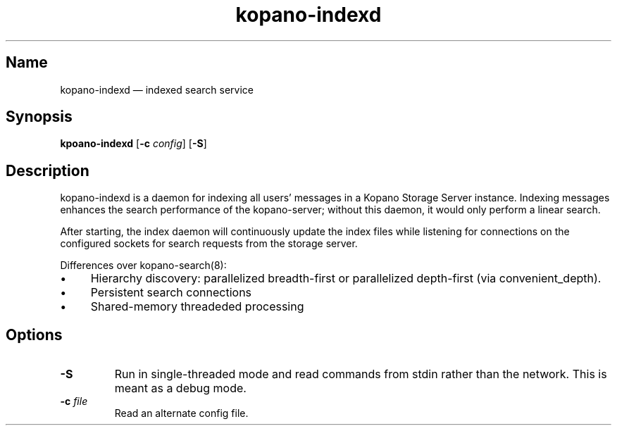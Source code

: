 .TH kopano\-indexd 8 "August 2018" "Kopano 8" "Kopano Groupware Core user reference"
.SH Name
kopano-indexd \(em indexed search service
.SH Synopsis
\fBkpoano-indexd\fP [\fB\-c\fP \fIconfig\fP] [\fB\-S\fP]
.SH Description
.PP
kopano-indexd is a daemon for indexing all users' messages in a Kopano Storage
Server instance. Indexing messages enhances the search performance of the
kopano-server; without this daemon, it would only perform a linear search.
.PP
After starting, the index daemon will continuously update the index files while
listening for connections on the configured sockets for search requests from
the storage server.
.PP
Differences over kopano-search(8):
.IP \(bu 4
Hierarchy discovery: parallelized breadth-first or parallelized depth-first
(via convenient_depth).
.IP \(bu 4
Persistent search connections
.IP \(bu 4
Shared-memory threadeded processing
.SH Options
.TP
\fB\-S\fP
Run in single-threaded mode and read commands from stdin rather than the
network. This is meant as a debug mode.
.TP
\fB\-c\fP \fIfile\fP
Read an alternate config file.
